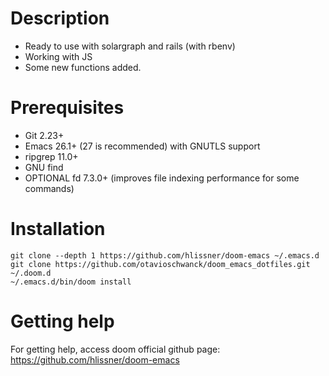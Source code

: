 * Description
# Personal configuration for doom emacs

+ Ready to use with solargraph and rails (with rbenv)
+ Working with JS
+ Some new functions added.

* Prerequisites
 - Git 2.23+
 - Emacs 26.1+ (27 is recommended) with GNUTLS support
 - ripgrep 11.0+
 - GNU find
 - OPTIONAL fd 7.3.0+ (improves file indexing performance for some commands)

* Installation
#+BEGIN_SRC shell
git clone --depth 1 https://github.com/hlissner/doom-emacs ~/.emacs.d
git clone https://github.com/otavioschwanck/doom_emacs_dotfiles.git ~/.doom.d
~/.emacs.d/bin/doom install
#+END_SRC

* Getting help
For getting help, access doom official github page: https://github.com/hlissner/doom-emacs
